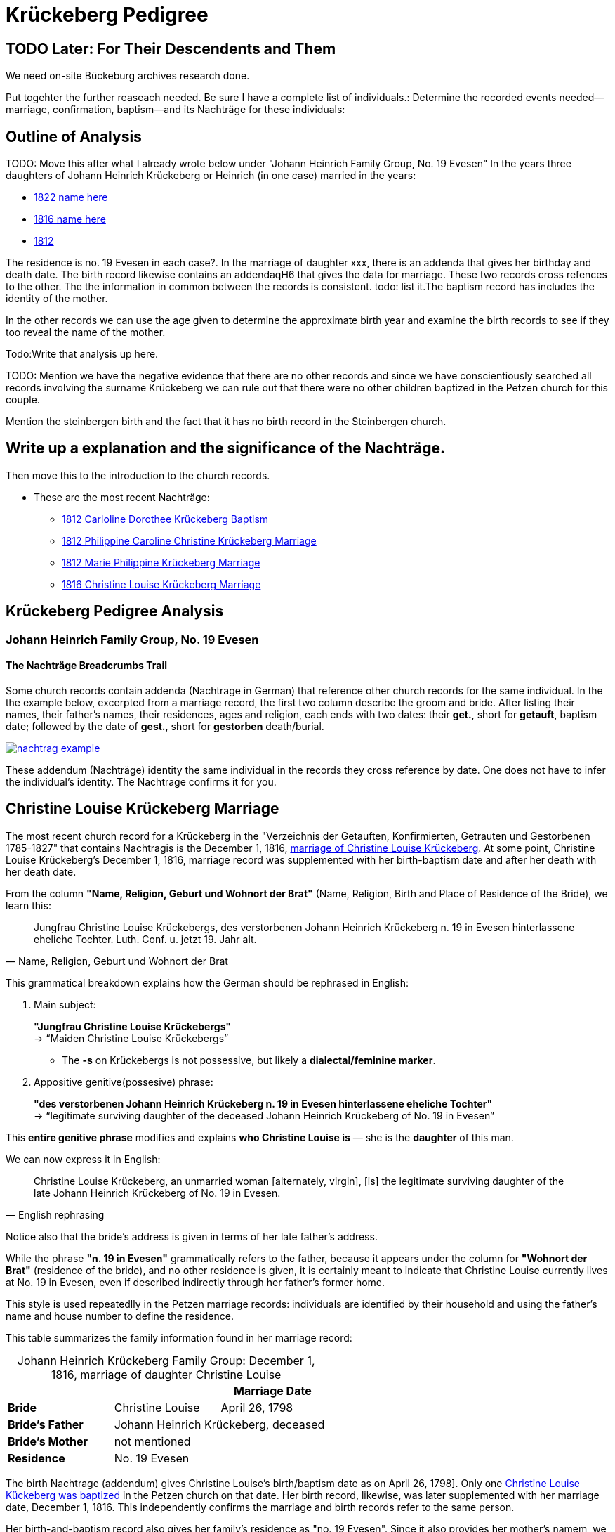 = Krückeberg Pedigree

== TODO Later: For Their Descendents and Them

We need on-site Bückeburg archives research done.

Put togehter the further reaseach needed. Be sure I have a complete list of individuals.:
Determine the recorded events needed--marriage, confirmation, baptism--and its Nachträge
for these individuals: 

== Outline of Analysis

TODO: Move this after what I already wrote below under "Johann Heinrich Family Group, No. 19 Evesen"
In the years three daughters of Johann Heinrich Krückeberg or Heinrich (in one case) married in the years:

* xref:petzen:petzen-band2-image348.adoc[1822 name here]
* xref:petzen:petzen-band2-image339.adoc[1816 name here]
* xref:petzen:petzen-band2-image27-2.adoc[1812 ]

The residence is no. 19 Evesen in each case?. In the marriage of daughter xxx, there is an addenda that gives her
birthday and death date. The birth record likewise contains an addendaqH6 that gives the data for marriage. These two
records  cross refences to the other.  The the information in common between the records is consistent. todo: list
it.The baptism record has includes  the identity of the mother.

In the other records we can use the age given to determine the approximate birth year and examine the birth records to
see if they too reveal the name of the mother.

Todo:Write that analysis up here.

TODO: Mention we have the negative evidence that there are no other records and since we have conscientiously searched all
records involving the surname Krückeberg we can rule out that there were no other children baptized in the Petzen
church for this couple.

Mention the steinbergen birth and the fact that it has no birth record in the Steinbergen  church.

== Write up a explanation and the significance of the Nachträge.

Then move this to the introduction to the church records.

** These are the most recent Nachträge:
*** xref:petzen:petzen-band2-image125-entry31.adoc[1812 Carloline Dorothee Krückeberg Baptism]
*** xref:petzen:petzen-band2-image27.adoc[1812 Philippine Caroline Christine Krückeberg Marriage]
*** xref:petzen:petzen-band2-image27-2.adoc[1812 Marie Philippine Krückeberg Marriage]
*** xref:petzen:petzen-band2-image339.adoc[1816 Christine Louise Krückeberg Marriage]

== Krückeberg Pedigree Analysis

=== Johann Heinrich Family Group, No. 19 Evesen

==== The Nachträge Breadcrumbs Trail

Some church records contain addenda (Nachtrage in German) that reference other church records for the same individual.
In the the example below, excerpted from a marriage record, the first two column describe the groom and bride. After
listing their names, their father's names, their residences, ages and religion, each
ends with two dates: their *get.*, short for *getauft*, baptism date; followed by the date of  *gest.*,
short for *gestorben*  death/burial.

image::nachtrag_example.jpg[link=self]

These addendum (Nachträge) identity the same individual in the records they cross reference by date. One does not
have to infer the individual's identity. The Nachtrage confirms it for you.

== Christine Louise Krückeberg Marriage

The most recent church record for a Krückeberg in the "Verzeichnis der Getauften, Konfirmierten,
Getrauten und Gestorbenen 1785-1827" that contains Nachtragis is the December 1, 1816, xref:petzen:petzen-band2-image339.adoc[marriage
of Christine Louise Krückeberg].  At some point, Christine Louise Krückeberg's December 1, 1816, marriage
record was supplemented with her birth-baptism date and after her death with her death date. 

From the column *"Name, Religion, Geburt und Wohnort der Brat"* (Name, Religion, Birth and Place of Residence of the Bride),
we learn this:

[quote, "Name, Religion, Geburt und Wohnort der Brat"] 
____
Jungfrau Christine Louise Krückebergs, des verstorbenen Johann Heinrich Krückeberg n. 19 in Evesen
hinterlassene eheliche Tochter. Luth. Conf. u. jetzt 19. Jahr alt. 
____

This grammatical breakdown explains how the German should be rephrased in English:

. Main subject: 

+
*"Jungfrau Christine Louise Krückebergs"* +
→ “Maiden Christine Louise Krückebergs”
+
* The *-s* on Krückebergs is not possessive, but likely a *dialectal/feminine marker*.
. Appositive genitive(possesive) phrase:

+
*"des verstorbenen Johann Heinrich Krückeberg n. 19 in Evesen hinterlassene eheliche Tochter"* +
→ “legitimate surviving daughter of the deceased Johann Heinrich Krückeberg of No. 19 in Evesen”

This *entire genitive phrase* modifies and explains *who Christine Louise is* — she is the *daughter* of this man.

We can now express it in English:

[quote, English rephrasing]
____
Christine Louise Krückeberg, an unmarried woman [alternately, virgin], [is] the legitimate surviving daughter
of the late Johann Heinrich Krückeberg of No. 19 in Evesen.
____

Notice also that the bride's address is given in terms of her late father's address.

While the phrase *"n. 19 in Evesen"* grammatically refers to the father,
because it appears under the column for *"Wohnort der Brat"* (residence of the
bride), and no other residence is given, it is certainly meant to indicate that
Christine Louise currently lives at No. 19 in Evesen, even if described
indirectly through her father's former home.

This style is used repeatedlly in the Petzen marriage records: individuals are identified
by their household and using the father’s name and house number to define the residence. 

This table summarizes the family information found in her marriage record:

[caption="Johann Heinrich Krückeberg Family Group: "]
.December 1, 1816, marriage of daughter Christine Louise 
|===
|        ||Marriage Date

|*Bride*|Christine Louise|April 26, 1798

|*Bride's Father* 2+|Johann Heinrich Krückeberg, deceased

|*Bride's Mother* 2+|not mentioned

|*Residence* 2+|No. 19 Evesen
|===

The birth Nachtrage (addendum) gives Christine Louise's birth/baptism date as
on April 26, 1798]. Only one xref:petzen:petzen-band2-image71.adoc[Christine Louise
Kückeberg was baptized] in the Petzen church on that date. Her birth record, likewise,
was later supplemented with her marriage date, December 1, 1816. This independently
confirms the marriage and birth records refer to the same person.

Her birth-and-baptism record also gives her family's residence as "no. 19
Evesen". Since it also provides her mother's namem, we now have these cumulative family
group details:

[caption="Johann Heinrich Krückeberg Family Group on April 26, 1798: "]
.upon birth of daughter Christine Louise 
|===
|||Birthdate

|*Father*|Johann Heinrich Krückeberg |

|*Mother*|Kathar[ine]. Sophie Krömer|

|*Daughter*|Christine Louise|April 26, 1798

|*Residence* 2+|No. 19 Evesen
|===

TODO: Is the sponsor important at this point?

Her sponsor is: 


.Baptism Sponsor
|===
|Name|Residence

|Sophie Charlotte Krückeberg|Bärenbusch
|===

TODO: Point out whar "geb." means.

[NOTE]
====
*geb. = née* 

geb. -- quote ?Thode's dictionary. Translated *née*. Née is a French word meaning born.
When placed after a woman's name it indicates her family name of birth.
====

A xref:petzen:petzen-band2-image207-2.adoc[confirmation record] for Christine Louise Krückeberg
is found around the expected date of her 13^th^ or 14^th^ birthday, on April 7, 1811, when she was three
and a half weeks shy of 13 years old. Her identity is confirmed by matching the information
given for her parent's names, her birthdate and the families current residence with the same
information in her marriage and baptism records. Ane by the fact that their are no other ....?

.Facts from April 7, 1811 Confirmation of Christine Louise Krückeberg
[cols="2,5,2,2,2"]
|===
|||Confirmation Date|Birthdate|Marriage Date

|*Father* 4+|Johann Heinrich Krückeberg

|*Mother* 4+|Anne Sophie Krömer

|*Daughter*|Christine Louise|April 7, 1811|April 26, 1798|April 26, 1798

|*Parent's Current Residence* 4+|No. 19 Evesen
|===

Her mother's given name's differ slightly between these two records: "Anne Sophie Kromer" vs "Kathar[ine] Sophie Krömer".
The xref:petzen:petzen-band2-image5-1.adoc[marriage record] of her parent's resolves this discrepancy. TODO explain that
marriage record has all her given names. But put the explanation after adding children below.

.Negative Evidence
****
What is negative evidence?
**Negative Evidence**

**Definition:** Negative evidence arises when the absence of a record where one would be expected becomes evidence
in itself.

In my case:

All the Petzen 1795-1827 Kirchenbuch records have been thoroughly examined for Krückeberg records, which have been
transliterated and translated and are at https://docs.krueceberg.org.

If no additional daughters of Johann Heinrich Krückeberg appear in the records where you would reasonably expect
them—such as in baptisms, confirmations, or marriages—then their absence is informative.

This absence becomes negative evidence that there were no other daughters born or raised in the parish during that time period.

Note: Negative evidence is not the same as a lack of evidence. It's not simply “nothing was found,” but rather “nothing was
found where something would be expected." If there where further daughters, then there would be a baptism-birth record.
****

One daughter was born in Steinbergen.

*Outline use after concluding this section that starrted with the Nachtrage for the daughter:*
. next to the marriage of Johann Heinrich and his wife
. then the birth of their daughters who were not born in Steinbergen
. then their confirmations
. then their marriages, using thee outline at top of this page.
sum up: these are all children born/baptized in Petzen.


Heinrich of No. 19 Evesen is the father in a marriage record, and we have found not just marriage, birth and confirmation
(and  death) records involving his name, but all Krückebergs.

Daughters of Johann Heinrich Krückeberg

These birth/baptism records list the father abd mother as follows:

.Births to Johann Heinrich Krückeberg & Krömer
|===
|Father|Mother|Child|Birth Year|Residence

|Johann Heinrch Kruckeberg|Anne Cathrine Sophie née Krömer|xref:petzen:petzen-band2-image59-60.adoc[Philippine Louise Leonore Krückeberg Baptism]|1793|no. 19 Evesen

|Johann Heinrich Krückeberg|not given|Marie Philippine Krückeberg|1794|Steinbergen +
Note: The birth year and place are from her xref:petzen:petzen-band2-image27-2.adoc[1812 marriage record Nachtrag].

|Johann Heinrich Krückeberg|Anne Sophie née Crömer|xref:petzen:petzen-band2-image71.adoc[Christine Louise Krückeberg Baptism]|1798|no. 19 Evesen

|Johann Heinrich Krückeberg|Catharine Sophie Krömer|xref:petzen:petzen-band2-image82-1.adoc[Sophie Caroline Krückeberg Baptism]|1803|No. 19 Evesen
|===

These confirmation records also provide the identity of both parents of a child.
* petzen:petzen-band2-image201.adoc[1806 Philippine Louise Leonore Krückeberg Confirmation]
* petzen:petzen-band2-image207-2.adoc[1811 Christine Louise Krückeberg Confirmation]
* petzen:petzen-band2-image211-3.adoc[1817 Sophie Caroline Krückeberg Confirmation]

These marriage records also identify both parents:
//* xref:petzen:petzen-band2-image27-2.adoc[1812 Marie Philippine Krückeberg Marriage] <-- Not Johann Heinrich's daughter? Address is Berenbusch!
* xref:petzen:petzen-band2-image339.adoc[1816 Christine Louise Krückeberg Marriage]
* xref:petzen:petzen-band2-image348.adoc[1822 Philippine Louise Eleonore Krückeberg Marriage]

Theses recods should have the bride's 1.) father's name and his address, which is also her address since bride's
lived at home until marriage. We can use the bride's age founnd in the marriage record to determine her approximate
birth year, and so locate her birth record. Her birth-baptism records will contain both parent's
names and the family's residence. We will the be able to confirm that the father listed in the marriage record
and living at the address given in the marriage record of his daughter, father his daughter by the
mother listed both on the birth record. 

NOTE: Point out that one daughter was born in Steinbergen.

=== Death Record for Johann Heinrich Krückeberg

In the marriage records for his daughters:

* 1816 Christine Louise Krückeberg Marriage
* 1822 Philippine Louise Eleonore Krückeberg Marriage
* TODO: add  others
 
their address prior to marriasge is given in terms of their father's address. This is true after his death, too, as the
marriage records for his daughter Christine Louise Krückeberg shows: xref:petzen:/petzen-band2-image339.adoc[1816 Christine Louise Krückeberg Marriage]

Q: If he died in 1805, why doesn't the xref:petzen:petzen-band2-image27-2.adoc[1812 marriage] of Marie Philippine Krückeberg also state this?
 

.Family Group and Other Facts
[%header,width="60%",cols="1,3,3"]
|===
|Relationship|Details|Residence +
(For mother: Place or Origin)

|*Father*|Joh[ann] Hen[rich] Kruckeberg |N . 10 Berenbusch

|*Mother*|Christine Rösener |Evesen (place of origin)

|*late Son*|Johann Henrich Krückeberg(deceased)|N. 19 Evesen
|===

.Decedent Facts
[%header,width="45%",cols="1,2"]]
|===
|Fact|Details

|*Decedent's Name*|Johann Henrich Krickberg

|*Occupation*| Colon (farmer)

|*Residence*|no. 19 Evesen

|*Marital Status*|married

|*Age*|38 (as of Mar. 18, 1805)

|*Cause of Death*|hemorrhage

|*Remarks*|He was a quiet true diligent [???] a very useful member of the parish

|*Survivors*|wife and 3 children
|===

We learn:

* who his parents were.
* his *age* was 38 when he died, so he was born about *1767*
* his *address* was *no. 19 Evesen*
* he had a *"wife and three children"*
* he was a *farmer*.
* he was respected

Conclusion: From the birth, confirmation and marriage records, we see a family that lived during all these events at
no. 19 Evesen, whose father was dead by  


TODO:
Prospective child, though mother's given  name is "off".
* xref:petzen:petzen-band2-image52.adoc[1791 Friderich Wilhelm Krückeberg Baptism]

